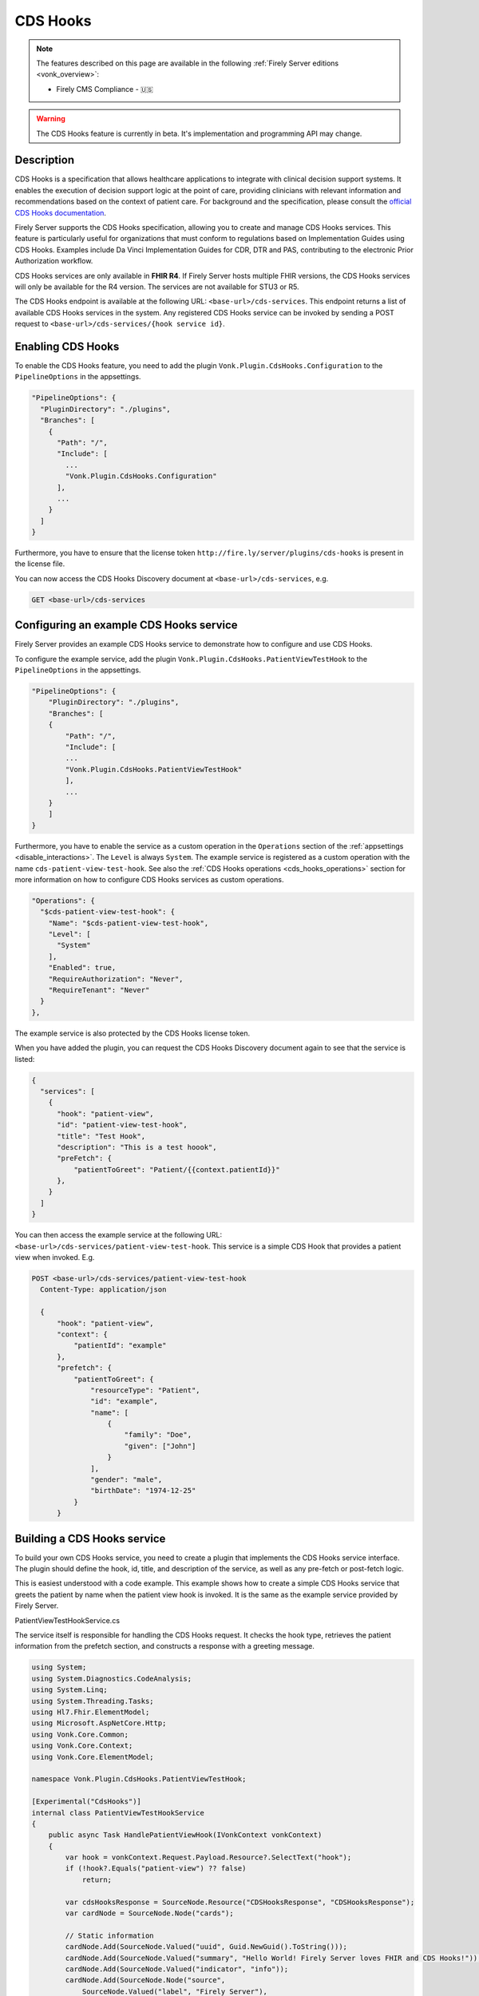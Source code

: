 .. _feature_cds_hooks:

=========
CDS Hooks
=========

.. note::

  The features described on this page are available in the following :ref:`Firely Server editions <vonk_overview>`:

  * Firely CMS Compliance - 🇺🇸

.. warning::

  The CDS Hooks feature is currently in beta. It's implementation and programming API may change.
  
Description
-----------
CDS Hooks is a specification that allows healthcare applications to integrate with clinical decision support systems. It enables the execution of decision support logic at the point of care, providing clinicians with relevant information and recommendations based on the context of patient care. For background and the specification, please consult the `official CDS Hooks documentation <https://cds-hooks.hl7.org/>`_.

Firely Server supports the CDS Hooks specification, allowing you to create and manage CDS Hooks services. This feature is particularly useful for organizations that must conform to regulations based on Implementation Guides using CDS Hooks. Examples include Da Vinci Implementation Guides for CDR, DTR and PAS, contributing to the electronic Prior Authorization workflow.

CDS Hooks services are only available in **FHIR R4**. If Firely Server hosts multiple FHIR versions, the CDS Hooks services will only be available for the R4 version. The services are not available for STU3 or R5.

The CDS Hooks endpoint is available at the following URL: ``<base-url>/cds-services``. This endpoint returns a list of available CDS Hooks services in the system.
Any registered CDS Hooks service can be invoked by sending a POST request to ``<base-url>/cds-services/{hook service id}``.

Enabling CDS Hooks
------------------
To enable the CDS Hooks feature, you need to add the plugin ``Vonk.Plugin.CdsHooks.Configuration`` to the ``PipelineOptions`` in the appsettings.

.. code-block:: JavaScript

  "PipelineOptions": {
    "PluginDirectory": "./plugins",
    "Branches": [
      {
        "Path": "/",
        "Include": [
          ...
          "Vonk.Plugin.CdsHooks.Configuration"
        ],
        ...
      }
    ]
  }
  
Furthermore, you have to ensure that the license token ``http://fire.ly/server/plugins/cds-hooks`` is present in the license file.

You can now access the CDS Hooks Discovery document at ``<base-url>/cds-services``, e.g.

.. code-block:: HTTP

  GET <base-url>/cds-services

Configuring an example CDS Hooks service
----------------------------------------
Firely Server provides an example CDS Hooks service to demonstrate how to configure and use CDS Hooks.

To configure the example service, add the plugin ``Vonk.Plugin.CdsHooks.PatientViewTestHook`` to the ``PipelineOptions`` in the appsettings.

.. code-block:: JavaScript

    "PipelineOptions": {
        "PluginDirectory": "./plugins",
        "Branches": [
        {
            "Path": "/",
            "Include": [
            ...
            "Vonk.Plugin.CdsHooks.PatientViewTestHook"
            ],
            ...
        }
        ]
    }

Furthermore, you have to enable the service as a custom operation in the ``Operations`` section of the :ref:`appsettings <disable_interactions>`. 
The ``Level`` is always ``System``. The example service is registered as a custom operation with the name ``cds-patient-view-test-hook``.
See also the :ref:`CDS Hooks operations <cds_hooks_operations>` section for more information on how to configure CDS Hooks services as custom operations.

.. code-block:: JavaScript

  "Operations": {
    "$cds-patient-view-test-hook": {
      "Name": "$cds-patient-view-test-hook",
      "Level": [
        "System"
      ],
      "Enabled": true,
      "RequireAuthorization": "Never",
      "RequireTenant": "Never"
    }
  },
    
The example service is also protected by the CDS Hooks license token.

When you have added the plugin, you can request the CDS Hooks Discovery document again to see that the service is listed:
 
.. code-block:: json

  {
    "services": [
      {
        "hook": "patient-view",
        "id": "patient-view-test-hook",
        "title": "Test Hook",
        "description": "This is a test hoook",
        "preFetch": {
            "patientToGreet": "Patient/{{context.patientId}}"
        },
      }
    ]
  }

You can then access the example service at the following URL: ``<base-url>/cds-services/patient-view-test-hook``. This service is a simple CDS Hook that provides a patient view when invoked. E.g.

.. code-block:: HTTP

  POST <base-url>/cds-services/patient-view-test-hook
    Content-Type: application/json
    
    {
        "hook": "patient-view",
        "context": {
            "patientId": "example"
        },
        "prefetch": {
            "patientToGreet": {
                "resourceType": "Patient",
                "id": "example",
                "name": [
                    {
                        "family": "Doe",
                        "given": ["John"]
                    }
                ],
                "gender": "male",
                "birthDate": "1974-12-25"
            }
        }

Building a CDS Hooks service
----------------------------

To build your own CDS Hooks service, you need to create a plugin that implements the CDS Hooks service interface. The plugin should define the hook, id, title, and description of the service, as well as any pre-fetch or post-fetch logic.

This is easiest understood with a code example. This example shows how to create a simple CDS Hooks service that greets the patient by name when the patient view hook is invoked. It is the same as the example service provided by Firely Server.

.. container:: toggle

    .. container:: header

      PatientViewTestHookService.cs
      
    The service itself is responsible for handling the CDS Hooks request. It checks the hook type, retrieves the patient information from the prefetch section, and constructs a response with a greeting message.

    .. code-block:: csharp
    
        using System;
        using System.Diagnostics.CodeAnalysis;
        using System.Linq;
        using System.Threading.Tasks;
        using Hl7.Fhir.ElementModel;
        using Microsoft.AspNetCore.Http;
        using Vonk.Core.Common;
        using Vonk.Core.Context;
        using Vonk.Core.ElementModel;
        
        namespace Vonk.Plugin.CdsHooks.PatientViewTestHook;
        
        [Experimental("CdsHooks")]
        internal class PatientViewTestHookService
        {
            public async Task HandlePatientViewHook(IVonkContext vonkContext)
            {
                var hook = vonkContext.Request.Payload.Resource?.SelectText("hook");
                if (!hook?.Equals("patient-view") ?? false)
                    return;
        
                var cdsHooksResponse = SourceNode.Resource("CDSHooksResponse", "CDSHooksResponse");
                var cardNode = SourceNode.Node("cards");
        
                // Static information
                cardNode.Add(SourceNode.Valued("uuid", Guid.NewGuid().ToString()));
                cardNode.Add(SourceNode.Valued("summary", "Hello World! Firely Server loves FHIR and CDS Hooks!"));
                cardNode.Add(SourceNode.Valued("indicator", "info"));
                cardNode.Add(SourceNode.Node("source",
                    SourceNode.Valued("label", "Firely Server"),
                    SourceNode.Valued("url", vonkContext.ServerBase.ToString())));
        
                // Check information provided prefetch
                var patientPrefetchNode = vonkContext.Request.Payload.Resource?.SelectNodes("prefetch.patientToGreet")
                    .FirstOrDefault();
                
                if (!(patientPrefetchNode is { }))
                {
                    vonkContext.Response.Outcome.AddIssue(VonkIssue.PROCESSING_ERROR,
                        "No patientToGreet provided in prefetch section of CDS Hooks request.");
                    vonkContext.Response.HttpResult = StatusCodes.Status412PreconditionFailed;
                    return;
                }
        
                // Sanity check against provided context
                var contextPatientId = vonkContext.Request.Payload.Resource?.SelectText("context.patientId");
                var prefetchPatientId = patientPrefetchNode.SelectText("id");
                if (prefetchPatientId is null || !prefetchPatientId.Equals(contextPatientId))
                {
                    vonkContext.Response.Outcome.AddIssue(VonkIssue.PROCESSING_ERROR,
                        $"Patient ids in context ({contextPatientId}) and prefetch ({prefetchPatientId}) do not match.");
                    vonkContext.Response.HttpResult = StatusCodes.Status412PreconditionFailed;
                    return;
                }
                
                var family = patientPrefetchNode.SelectText("name.family");
                if (string.IsNullOrEmpty(family))
                    family = "{unknown family name}";
        
                var nameNodes = patientPrefetchNode.SelectNodes("name").ToList();
                var given = string.Empty;
                if (nameNodes.Any())
                {
                    given = nameNodes.Select(g => g.SelectText("given"))
                        .Aggregate((all, next) => $"{all} {next}");
                }
        
                if (string.IsNullOrEmpty(given))
                    given = "{unknown given name}";
        
                var gender = patientPrefetchNode.SelectText("gender");
                if (string.IsNullOrEmpty(gender))
                    gender = "{unknown gender}";
        
                var birthDate = patientPrefetchNode.SelectText("birthDate");
                if (string.IsNullOrEmpty(birthDate))
                    birthDate = "{unknown birthDate}";
        
                cardNode.Add(SourceNode.Valued("detail", $"Hello {given} {family} ({gender}, {birthDate})!"));
                cdsHooksResponse.Add(cardNode);
        
                vonkContext.Response.Payload = cdsHooksResponse.ToIResource(vonkContext.InformationModel);
                vonkContext.Response.HttpResult = StatusCodes.Status200OK;
                await Task.CompletedTask;
            }
        }

.. container:: toggle

    .. container:: header

      PatientViewTestHookContributor.cs
      
    A contributor is used to add the CDS Hooks service to the CDS Hooks Discovery document. This is where you define the hook, id, title, description, and any pre-fetch or post-fetch logic.

    .. code-block:: csharp
    
        using System.Collections.Generic;
        using System.Diagnostics.CodeAnalysis;
        using Hl7.Fhir.Model.CdsHooks;
        
        namespace Vonk.Plugin.CdsHooks.PatientViewTestHook;
        
        public class PatientViewTestHookContributor : ICdsHooksDiscoveryDocumentContributor
        {
            [Experimental("CdsHooks")]
            public void ContributeToDiscoveryDocument(ICdsHooksDiscoveryDocumentBuilder builder)
            {
                builder.UseDocumentEditor(doc => doc.AddService(
                    new Service
                    {
                        Id = "patient-view-test-hook",
                        Title = "Test Hook",
                        Description = "This is a test hook",
                        Prefetch = new Dictionary<string, string>()
                        {
                            { "patientToGreet", "Patient/{{context.patientId}}" }
                        },
                        Hook = "patient-view",
                        UsageRequirements = "none"
                    }
                ));
            } 
        }

.. container:: toggle

    .. container:: header

      PatientViewTestHookConfiguration.cs
      
    Configuration works the same way as for any other Vonk plugin. You register both the service itself and the contributor that adds the service to the CDS Hooks Discovery document.

    .. code-block:: csharp
    
        using System.Diagnostics.CodeAnalysis;
        using Microsoft.AspNetCore.Builder;
        using Microsoft.Extensions.DependencyInjection;
        using Microsoft.Extensions.DependencyInjection.Extensions;
        using Vonk.Core.Common;
        using Vonk.Core.Pluggability;
        
        namespace Vonk.Plugin.CdsHooks.PatientViewTestHook;
        
        [VonkConfiguration(order: 5500, isLicensedAs: VonkConstants.Plugins.Fhir.Operation.CdsHooks)]
        [Experimental("CdsHooks")]
        public static class PatientViewTestHookConfiguration
        {
            public static IServiceCollection ConfigureServices(this IServiceCollection services)
            {
                services.TryAddSingleton<ICdsHooksDiscoveryDocumentContributor, PatientViewTestHookContributor>();
                services.TryAddScoped<PatientViewTestHookService>();
                return services;
            }
        
            public static IApplicationBuilder Configure(IApplicationBuilder builder)
            {
                builder.OnCdsHooksRequest("patient-view-test-hook")
                    .HandleAsyncWith<PatientViewTestHookService>((svc, ctx) => svc.HandlePatientViewHook(ctx));
                return builder;
            }
        }

CDS Hooks in FHIR
-----------------

CDS Hooks structures like the Discovery document, the request and response are not defined in terms of FHIR.
However, to fit them into the FHIR ecosystem, Firely Server uses the FHIR R4 resource types ``CDSHooksRequest`` and ``CDSHooksResponse`` to represent the response of a CDS Hooks service. 
These resource types are delivered with Firely Server through the ``errata.zip`` for FHIR R4, and hence also in the pre-built ``vonkadmin.db`` database.
Note however that:

* Neither of these StructureDefinitions are part of the FHIR specification. They are only available experimentally as logical models in the `FHIR tools package <https://simplifier.net/packages/hl7.fhir.uv.tools.r4>`_.
* Since logical models do not define resource types, Firely has adjusted those to the StructureDefinitions that are packaged with the server.
* ``CDSHooksRequest`` has specific elements for each hook, like ``patientToGreet`` for the example service. If a new hook requires additional elements, these should be added to the ``CDSHooksRequest`` resource type.

.. _cds_hooks_operations:

CDS Hooks operations in Firely Server
-------------------------------------

CDS Hooks services are not FHIR interactions. To fit them into the Firely Server programming API, they are transformed internally to custom operations on a system level.
As such, they must be listed in the ``Operations`` section of the :ref:`appsettings <disable_interactions>`. The naming convention for these operations is ``cds-{service-id}``, where ``{service-id}`` is the id of the CDS Hooks service.
For example, the example service ``patient-view-test-hook`` will be available as a custom operation ``cds-patient-view-test-hook``.
